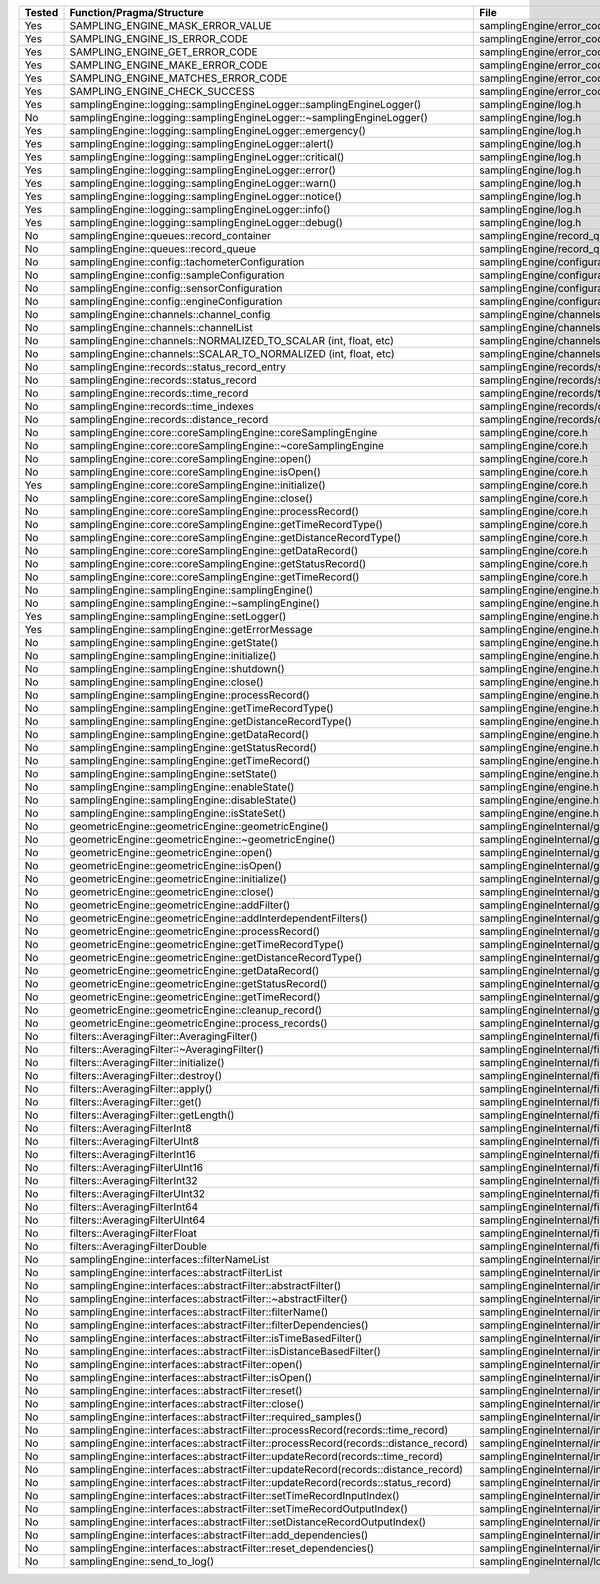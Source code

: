 +---------------+---------------------------------------------------------------------------------------+--------------------------------------------------------+
| Tested        | Function/Pragma/Structure                                                             | File                                                   |
+===============+=======================================================================================+========================================================+
| Yes           | SAMPLING_ENGINE_MASK_ERROR_VALUE                                                      | samplingEngine/error_codes.h                           |
+---------------+---------------------------------------------------------------------------------------+--------------------------------------------------------+
| Yes           | SAMPLING_ENGINE_IS_ERROR_CODE                                                         | samplingEngine/error_codes.h                           |
+---------------+---------------------------------------------------------------------------------------+--------------------------------------------------------+
| Yes           | SAMPLING_ENGINE_GET_ERROR_CODE                                                        | samplingEngine/error_codes.h                           |
+---------------+---------------------------------------------------------------------------------------+--------------------------------------------------------+
| Yes           | SAMPLING_ENGINE_MAKE_ERROR_CODE                                                       | samplingEngine/error_codes.h                           |
+---------------+---------------------------------------------------------------------------------------+--------------------------------------------------------+
| Yes           | SAMPLING_ENGINE_MATCHES_ERROR_CODE                                                    | samplingEngine/error_codes.h                           |
+---------------+---------------------------------------------------------------------------------------+--------------------------------------------------------+
| Yes           | SAMPLING_ENGINE_CHECK_SUCCESS                                                         | samplingEngine/error_codes.h                           |
+---------------+---------------------------------------------------------------------------------------+--------------------------------------------------------+
| Yes           | samplingEngine::logging::samplingEngineLogger::samplingEngineLogger()                 | samplingEngine/log.h                                   |
+---------------+---------------------------------------------------------------------------------------+--------------------------------------------------------+
| No            | samplingEngine::logging::samplingEngineLogger::~samplingEngineLogger()                | samplingEngine/log.h                                   |
+---------------+---------------------------------------------------------------------------------------+--------------------------------------------------------+
| Yes           | samplingEngine::logging::samplingEngineLogger::emergency()                            | samplingEngine/log.h                                   |
+---------------+---------------------------------------------------------------------------------------+--------------------------------------------------------+
| Yes           | samplingEngine::logging::samplingEngineLogger::alert()                                | samplingEngine/log.h                                   |
+---------------+---------------------------------------------------------------------------------------+--------------------------------------------------------+
| Yes           | samplingEngine::logging::samplingEngineLogger::critical()                             | samplingEngine/log.h                                   |
+---------------+---------------------------------------------------------------------------------------+--------------------------------------------------------+
| Yes           | samplingEngine::logging::samplingEngineLogger::error()                                | samplingEngine/log.h                                   |
+---------------+---------------------------------------------------------------------------------------+--------------------------------------------------------+
| Yes           | samplingEngine::logging::samplingEngineLogger::warn()                                 | samplingEngine/log.h                                   |
+---------------+---------------------------------------------------------------------------------------+--------------------------------------------------------+
| Yes           | samplingEngine::logging::samplingEngineLogger::notice()                               | samplingEngine/log.h                                   |
+---------------+---------------------------------------------------------------------------------------+--------------------------------------------------------+
| Yes           | samplingEngine::logging::samplingEngineLogger::info()                                 | samplingEngine/log.h                                   |
+---------------+---------------------------------------------------------------------------------------+--------------------------------------------------------+
| Yes           | samplingEngine::logging::samplingEngineLogger::debug()                                | samplingEngine/log.h                                   |
+---------------+---------------------------------------------------------------------------------------+--------------------------------------------------------+
| No            | samplingEngine::queues::record_container                                              | samplingEngine/record_queues.h                         |
+---------------+---------------------------------------------------------------------------------------+--------------------------------------------------------+
| No            | samplingEngine::queues::record_queue                                                  | samplingEngine/record_queues.h                         |
+---------------+---------------------------------------------------------------------------------------+--------------------------------------------------------+
| No            | samplingEngine::config::tachometerConfiguration                                       | samplingEngine/configuration.h                         |
+---------------+---------------------------------------------------------------------------------------+--------------------------------------------------------+
| No            | samplingEngine::config::sampleConfiguration                                           | samplingEngine/configuration.h                         |
+---------------+---------------------------------------------------------------------------------------+--------------------------------------------------------+
| No            | samplingEngine::config::sensorConfiguration                                           | samplingEngine/configuration.h                         |
+---------------+---------------------------------------------------------------------------------------+--------------------------------------------------------+
| No            | samplingEngine::config::engineConfiguration                                           | samplingEngine/configuration.h                         |
+---------------+---------------------------------------------------------------------------------------+--------------------------------------------------------+
| No            | samplingEngine::channels::channel_config                                              | samplingEngine/channels/channel.h                      |
+---------------+---------------------------------------------------------------------------------------+--------------------------------------------------------+
| No            | samplingEngine::channels::channelList                                                 | samplingEngine/channels/channel.h                      |
+---------------+---------------------------------------------------------------------------------------+--------------------------------------------------------+
| No            | samplingEngine::channels::NORMALIZED_TO_SCALAR (int, float, etc)                      | samplingEngine/channels/channel.h                      |
+---------------+---------------------------------------------------------------------------------------+--------------------------------------------------------+
| No            | samplingEngine::channels::SCALAR_TO_NORMALIZED (int, float, etc)                      | samplingEngine/channels/channel.h                      |
+---------------+---------------------------------------------------------------------------------------+--------------------------------------------------------+
| No            | samplingEngine::records::status_record_entry                                          | samplingEngine/records/status_record.h                 |
+---------------+---------------------------------------------------------------------------------------+--------------------------------------------------------+
| No            | samplingEngine::records::status_record                                                | samplingEngine/records/status_record.h                 |
+---------------+---------------------------------------------------------------------------------------+--------------------------------------------------------+
| No            | samplingEngine::records::time_record                                                  | samplingEngine/records/time_record.h                   |
+---------------+---------------------------------------------------------------------------------------+--------------------------------------------------------+
| No            | samplingEngine::records::time_indexes                                                 | samplingEngine/records/distance_record.h               |
+---------------+---------------------------------------------------------------------------------------+--------------------------------------------------------+
| No            | samplingEngine::records::distance_record                                              | samplingEngine/records/distance_record.h               |
+---------------+---------------------------------------------------------------------------------------+--------------------------------------------------------+
| No            | samplingEngine::core::coreSamplingEngine::coreSamplingEngine                          | samplingEngine/core.h                                  |
+---------------+---------------------------------------------------------------------------------------+--------------------------------------------------------+
| No            | samplingEngine::core::coreSamplingEngine::~coreSamplingEngine                         | samplingEngine/core.h                                  |
+---------------+---------------------------------------------------------------------------------------+--------------------------------------------------------+
| No            | samplingEngine::core::coreSamplingEngine::open()                                      | samplingEngine/core.h                                  |
+---------------+---------------------------------------------------------------------------------------+--------------------------------------------------------+
| No            | samplingEngine::core::coreSamplingEngine::isOpen()                                    | samplingEngine/core.h                                  |
+---------------+---------------------------------------------------------------------------------------+--------------------------------------------------------+
| Yes           | samplingEngine::core::coreSamplingEngine::initialize()                                | samplingEngine/core.h                                  |
+---------------+---------------------------------------------------------------------------------------+--------------------------------------------------------+
| No            | samplingEngine::core::coreSamplingEngine::close()                                     | samplingEngine/core.h                                  |
+---------------+---------------------------------------------------------------------------------------+--------------------------------------------------------+
| No            | samplingEngine::core::coreSamplingEngine::processRecord()                             | samplingEngine/core.h                                  |
+---------------+---------------------------------------------------------------------------------------+--------------------------------------------------------+
| No            | samplingEngine::core::coreSamplingEngine::getTimeRecordType()                         | samplingEngine/core.h                                  |
+---------------+---------------------------------------------------------------------------------------+--------------------------------------------------------+
| No            | samplingEngine::core::coreSamplingEngine::getDistanceRecordType()                     | samplingEngine/core.h                                  |
+---------------+---------------------------------------------------------------------------------------+--------------------------------------------------------+
| No            | samplingEngine::core::coreSamplingEngine::getDataRecord()                             | samplingEngine/core.h                                  |
+---------------+---------------------------------------------------------------------------------------+--------------------------------------------------------+
| No            | samplingEngine::core::coreSamplingEngine::getStatusRecord()                           | samplingEngine/core.h                                  |
+---------------+---------------------------------------------------------------------------------------+--------------------------------------------------------+
| No            | samplingEngine::core::coreSamplingEngine::getTimeRecord()                             | samplingEngine/core.h                                  |
+---------------+---------------------------------------------------------------------------------------+--------------------------------------------------------+
| No            | samplingEngine::samplingEngine::samplingEngine()                                      | samplingEngine/engine.h                                |
+---------------+---------------------------------------------------------------------------------------+--------------------------------------------------------+
| No            | samplingEngine::samplingEngine::~samplingEngine()                                     | samplingEngine/engine.h                                |
+---------------+---------------------------------------------------------------------------------------+--------------------------------------------------------+
| Yes           | samplingEngine::samplingEngine::setLogger()                                           | samplingEngine/engine.h                                |
+---------------+---------------------------------------------------------------------------------------+--------------------------------------------------------+
| Yes           | samplingEngine::samplingEngine::getErrorMessage                                       | samplingEngine/engine.h                                |
+---------------+---------------------------------------------------------------------------------------+--------------------------------------------------------+
| No            | samplingEngine::samplingEngine::getState()                                            | samplingEngine/engine.h                                |
+---------------+---------------------------------------------------------------------------------------+--------------------------------------------------------+
| No            | samplingEngine::samplingEngine::initialize()                                          | samplingEngine/engine.h                                |
+---------------+---------------------------------------------------------------------------------------+--------------------------------------------------------+
| No            | samplingEngine::samplingEngine::shutdown()                                            | samplingEngine/engine.h                                |
+---------------+---------------------------------------------------------------------------------------+--------------------------------------------------------+
| No            | samplingEngine::samplingEngine::close()                                               | samplingEngine/engine.h                                |
+---------------+---------------------------------------------------------------------------------------+--------------------------------------------------------+
| No            | samplingEngine::samplingEngine::processRecord()                                       | samplingEngine/engine.h                                |
+---------------+---------------------------------------------------------------------------------------+--------------------------------------------------------+
| No            | samplingEngine::samplingEngine::getTimeRecordType()                                   | samplingEngine/engine.h                                |
+---------------+---------------------------------------------------------------------------------------+--------------------------------------------------------+
| No            | samplingEngine::samplingEngine::getDistanceRecordType()                               | samplingEngine/engine.h                                |
+---------------+---------------------------------------------------------------------------------------+--------------------------------------------------------+
| No            | samplingEngine::samplingEngine::getDataRecord()                                       | samplingEngine/engine.h                                |
+---------------+---------------------------------------------------------------------------------------+--------------------------------------------------------+
| No            | samplingEngine::samplingEngine::getStatusRecord()                                     | samplingEngine/engine.h                                |
+---------------+---------------------------------------------------------------------------------------+--------------------------------------------------------+
| No            | samplingEngine::samplingEngine::getTimeRecord()                                       | samplingEngine/engine.h                                |
+---------------+---------------------------------------------------------------------------------------+--------------------------------------------------------+
| No            | samplingEngine::samplingEngine::setState()                                            | samplingEngine/engine.h                                |
+---------------+---------------------------------------------------------------------------------------+--------------------------------------------------------+
| No            | samplingEngine::samplingEngine::enableState()                                         | samplingEngine/engine.h                                |
+---------------+---------------------------------------------------------------------------------------+--------------------------------------------------------+
| No            | samplingEngine::samplingEngine::disableState()                                        | samplingEngine/engine.h                                |
+---------------+---------------------------------------------------------------------------------------+--------------------------------------------------------+
| No            | samplingEngine::samplingEngine::isStateSet()                                          | samplingEngine/engine.h                                |
+---------------+---------------------------------------------------------------------------------------+--------------------------------------------------------+
| No            | geometricEngine::geometricEngine::geometricEngine()                                   | samplingEngineInternal/geometricEngine/engine.h        |
+---------------+---------------------------------------------------------------------------------------+--------------------------------------------------------+
| No            | geometricEngine::geometricEngine::~geometricEngine()                                  | samplingEngineInternal/geometricEngine/engine.h        |
+---------------+---------------------------------------------------------------------------------------+--------------------------------------------------------+
| No            | geometricEngine::geometricEngine::open()                                              | samplingEngineInternal/geometricEngine/engine.h        |
+---------------+---------------------------------------------------------------------------------------+--------------------------------------------------------+
| No            | geometricEngine::geometricEngine::isOpen()                                            | samplingEngineInternal/geometricEngine/engine.h        |
+---------------+---------------------------------------------------------------------------------------+--------------------------------------------------------+
| No            | geometricEngine::geometricEngine::initialize()                                        | samplingEngineInternal/geometricEngine/engine.h        |
+---------------+---------------------------------------------------------------------------------------+--------------------------------------------------------+
| No            | geometricEngine::geometricEngine::close()                                             | samplingEngineInternal/geometricEngine/engine.h        |
+---------------+---------------------------------------------------------------------------------------+--------------------------------------------------------+
| No            | geometricEngine::geometricEngine::addFilter()                                         | samplingEngineInternal/geometricEngine/engine.h        |
+---------------+---------------------------------------------------------------------------------------+--------------------------------------------------------+
| No            | geometricEngine::geometricEngine::addInterdependentFilters()                          | samplingEngineInternal/geometricEngine/engine.h        |
+---------------+---------------------------------------------------------------------------------------+--------------------------------------------------------+
| No            | geometricEngine::geometricEngine::processRecord()                                     | samplingEngineInternal/geometricEngine/engine.h        |
+---------------+---------------------------------------------------------------------------------------+--------------------------------------------------------+
| No            | geometricEngine::geometricEngine::getTimeRecordType()                                 | samplingEngineInternal/geometricEngine/engine.h        |
+---------------+---------------------------------------------------------------------------------------+--------------------------------------------------------+
| No            | geometricEngine::geometricEngine::getDistanceRecordType()                             | samplingEngineInternal/geometricEngine/engine.h        |
+---------------+---------------------------------------------------------------------------------------+--------------------------------------------------------+
| No            | geometricEngine::geometricEngine::getDataRecord()                                     | samplingEngineInternal/geometricEngine/engine.h        |
+---------------+---------------------------------------------------------------------------------------+--------------------------------------------------------+
| No            | geometricEngine::geometricEngine::getStatusRecord()                                   | samplingEngineInternal/geometricEngine/engine.h        |
+---------------+---------------------------------------------------------------------------------------+--------------------------------------------------------+
| No            | geometricEngine::geometricEngine::getTimeRecord()                                     | samplingEngineInternal/geometricEngine/engine.h        |
+---------------+---------------------------------------------------------------------------------------+--------------------------------------------------------+
| No            | geometricEngine::geometricEngine::cleanup_record()                                    | samplingEngineInternal/geometricEngine/engine.h        |
+---------------+---------------------------------------------------------------------------------------+--------------------------------------------------------+
| No            | geometricEngine::geometricEngine::process_records()                                   | samplingEngineInternal/geometricEngine/engine.h        |
+---------------+---------------------------------------------------------------------------------------+--------------------------------------------------------+
| No            | filters::AveragingFilter::AveragingFilter()                                           | samplingEngineInternal/filters/averaging.h             |
+---------------+---------------------------------------------------------------------------------------+--------------------------------------------------------+
| No            | filters::AveragingFilter::~AveragingFilter()                                          | samplingEngineInternal/filters/averaging.h             |
+---------------+---------------------------------------------------------------------------------------+--------------------------------------------------------+
| No            | filters::AveragingFilter::initialize()                                                | samplingEngineInternal/filters/averaging.h             |
+---------------+---------------------------------------------------------------------------------------+--------------------------------------------------------+
| No            | filters::AveragingFilter::destroy()                                                   | samplingEngineInternal/filters/averaging.h             |
+---------------+---------------------------------------------------------------------------------------+--------------------------------------------------------+
| No            | filters::AveragingFilter::apply()                                                     | samplingEngineInternal/filters/averaging.h             |
+---------------+---------------------------------------------------------------------------------------+--------------------------------------------------------+
| No            | filters::AveragingFilter::get()                                                       | samplingEngineInternal/filters/averaging.h             |
+---------------+---------------------------------------------------------------------------------------+--------------------------------------------------------+
| No            | filters::AveragingFilter::getLength()                                                 | samplingEngineInternal/filters/averaging.h             |
+---------------+---------------------------------------------------------------------------------------+--------------------------------------------------------+
| No            | filters::AveragingFilterInt8                                                          | samplingEngineInternal/filters/averaging.h             |
+---------------+---------------------------------------------------------------------------------------+--------------------------------------------------------+
| No            | filters::AveragingFilterUInt8                                                         | samplingEngineInternal/filters/averaging.h             |
+---------------+---------------------------------------------------------------------------------------+--------------------------------------------------------+
| No            | filters::AveragingFilterInt16                                                         | samplingEngineInternal/filters/averaging.h             |
+---------------+---------------------------------------------------------------------------------------+--------------------------------------------------------+
| No            | filters::AveragingFilterUInt16                                                        | samplingEngineInternal/filters/averaging.h             |
+---------------+---------------------------------------------------------------------------------------+--------------------------------------------------------+
| No            | filters::AveragingFilterInt32                                                         | samplingEngineInternal/filters/averaging.h             |
+---------------+---------------------------------------------------------------------------------------+--------------------------------------------------------+
| No            | filters::AveragingFilterUInt32                                                        | samplingEngineInternal/filters/averaging.h             |
+---------------+---------------------------------------------------------------------------------------+--------------------------------------------------------+
| No            | filters::AveragingFilterInt64                                                         | samplingEngineInternal/filters/averaging.h             |
+---------------+---------------------------------------------------------------------------------------+--------------------------------------------------------+
| No            | filters::AveragingFilterUInt64                                                        | samplingEngineInternal/filters/averaging.h             |
+---------------+---------------------------------------------------------------------------------------+--------------------------------------------------------+
| No            | filters::AveragingFilterFloat                                                         | samplingEngineInternal/filters/averaging.h             |
+---------------+---------------------------------------------------------------------------------------+--------------------------------------------------------+
| No            | filters::AveragingFilterDouble                                                        | samplingEngineInternal/filters/averaging.h             |
+---------------+---------------------------------------------------------------------------------------+--------------------------------------------------------+
| No            | samplingEngine::interfaces::filterNameList                                            | samplingEngineInternal/interfaces/abstractFilter.h     |
+---------------+---------------------------------------------------------------------------------------+--------------------------------------------------------+
| No            | samplingEngine::interfaces::abstractFilterList                                        | samplingEngineInternal/interfaces/abstractFilter.h     |
+---------------+---------------------------------------------------------------------------------------+--------------------------------------------------------+
| No            | samplingEngine::interfaces::abstractFilter::abstractFilter()                          | samplingEngineInternal/interfaces/abstractFilter.h     |
+---------------+---------------------------------------------------------------------------------------+--------------------------------------------------------+
| No            | samplingEngine::interfaces::abstractFilter::~abstractFilter()                         | samplingEngineInternal/interfaces/abstractFilter.h     |
+---------------+---------------------------------------------------------------------------------------+--------------------------------------------------------+
| No            | samplingEngine::interfaces::abstractFilter::filterName()                              | samplingEngineInternal/interfaces/abstractFilter.h     |
+---------------+---------------------------------------------------------------------------------------+--------------------------------------------------------+
| No            | samplingEngine::interfaces::abstractFilter::filterDependencies()                      | samplingEngineInternal/interfaces/abstractFilter.h     |
+---------------+---------------------------------------------------------------------------------------+--------------------------------------------------------+
| No            | samplingEngine::interfaces::abstractFilter::isTimeBasedFilter()                       | samplingEngineInternal/interfaces/abstractFilter.h     |
+---------------+---------------------------------------------------------------------------------------+--------------------------------------------------------+
| No            | samplingEngine::interfaces::abstractFilter::isDistanceBasedFilter()                   | samplingEngineInternal/interfaces/abstractFilter.h     |
+---------------+---------------------------------------------------------------------------------------+--------------------------------------------------------+
| No            | samplingEngine::interfaces::abstractFilter::open()                                    | samplingEngineInternal/interfaces/abstractFilter.h     |
+---------------+---------------------------------------------------------------------------------------+--------------------------------------------------------+
| No            | samplingEngine::interfaces::abstractFilter::isOpen()                                  | samplingEngineInternal/interfaces/abstractFilter.h     |
+---------------+---------------------------------------------------------------------------------------+--------------------------------------------------------+
| No            | samplingEngine::interfaces::abstractFilter::reset()                                   | samplingEngineInternal/interfaces/abstractFilter.h     |
+---------------+---------------------------------------------------------------------------------------+--------------------------------------------------------+
| No            | samplingEngine::interfaces::abstractFilter::close()                                   | samplingEngineInternal/interfaces/abstractFilter.h     |
+---------------+---------------------------------------------------------------------------------------+--------------------------------------------------------+
| No            | samplingEngine::interfaces::abstractFilter::required_samples()                        | samplingEngineInternal/interfaces/abstractFilter.h     |
+---------------+---------------------------------------------------------------------------------------+--------------------------------------------------------+
| No            | samplingEngine::interfaces::abstractFilter::processRecord(records::time_record)       | samplingEngineInternal/interfaces/abstractFilter.h     |
+---------------+---------------------------------------------------------------------------------------+--------------------------------------------------------+
| No            | samplingEngine::interfaces::abstractFilter::processRecord(records::distance_record)   | samplingEngineInternal/interfaces/abstractFilter.h     |
+---------------+---------------------------------------------------------------------------------------+--------------------------------------------------------+
| No            | samplingEngine::interfaces::abstractFilter::updateRecord(records::time_record)        | samplingEngineInternal/interfaces/abstractFilter.h     |
+---------------+---------------------------------------------------------------------------------------+--------------------------------------------------------+
| No            | samplingEngine::interfaces::abstractFilter::updateRecord(records::distance_record)    | samplingEngineInternal/interfaces/abstractFilter.h     |
+---------------+---------------------------------------------------------------------------------------+--------------------------------------------------------+
| No            | samplingEngine::interfaces::abstractFilter::updateRecord(records::status_record)      | samplingEngineInternal/interfaces/abstractFilter.h     |
+---------------+---------------------------------------------------------------------------------------+--------------------------------------------------------+
| No            | samplingEngine::interfaces::abstractFilter::setTimeRecordInputIndex()                 | samplingEngineInternal/interfaces/abstractFilter.h     |
+---------------+---------------------------------------------------------------------------------------+--------------------------------------------------------+
| No            | samplingEngine::interfaces::abstractFilter::setTimeRecordOutputIndex()                | samplingEngineInternal/interfaces/abstractFilter.h     |
+---------------+---------------------------------------------------------------------------------------+--------------------------------------------------------+
| No            | samplingEngine::interfaces::abstractFilter::setDistanceRecordOutputIndex()            | samplingEngineInternal/interfaces/abstractFilter.h     |
+---------------+---------------------------------------------------------------------------------------+--------------------------------------------------------+
| No            | samplingEngine::interfaces::abstractFilter::add_dependencies()                        | samplingEngineInternal/interfaces/abstractFilter.h     |
+---------------+---------------------------------------------------------------------------------------+--------------------------------------------------------+
| No            | samplingEngine::interfaces::abstractFilter::reset_dependencies()                      | samplingEngineInternal/interfaces/abstractFilter.h     |
+---------------+---------------------------------------------------------------------------------------+--------------------------------------------------------+
| No            | samplingEngine::send_to_log()                                                         | samplingEngineInternal/logging/log.h                   |
+---------------+---------------------------------------------------------------------------------------+--------------------------------------------------------+
